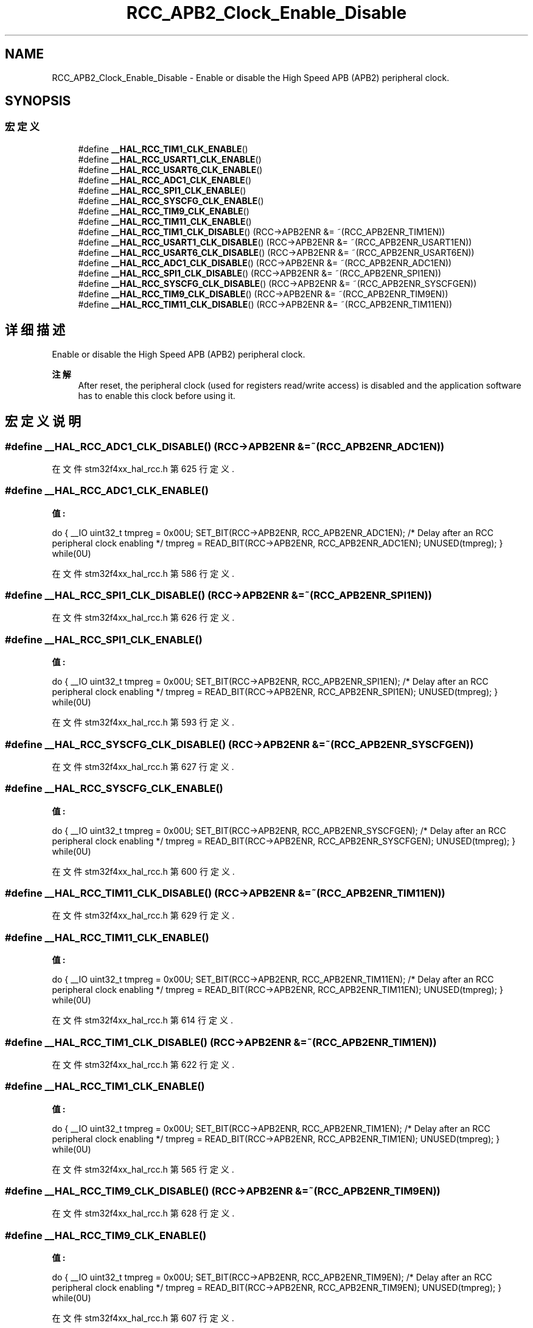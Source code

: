 .TH "RCC_APB2_Clock_Enable_Disable" 3 "2020年 八月 7日 星期五" "Version 1.24.0" "STM32F4_HAL" \" -*- nroff -*-
.ad l
.nh
.SH NAME
RCC_APB2_Clock_Enable_Disable \- Enable or disable the High Speed APB (APB2) peripheral clock\&.  

.SH SYNOPSIS
.br
.PP
.SS "宏定义"

.in +1c
.ti -1c
.RI "#define \fB__HAL_RCC_TIM1_CLK_ENABLE\fP()"
.br
.ti -1c
.RI "#define \fB__HAL_RCC_USART1_CLK_ENABLE\fP()"
.br
.ti -1c
.RI "#define \fB__HAL_RCC_USART6_CLK_ENABLE\fP()"
.br
.ti -1c
.RI "#define \fB__HAL_RCC_ADC1_CLK_ENABLE\fP()"
.br
.ti -1c
.RI "#define \fB__HAL_RCC_SPI1_CLK_ENABLE\fP()"
.br
.ti -1c
.RI "#define \fB__HAL_RCC_SYSCFG_CLK_ENABLE\fP()"
.br
.ti -1c
.RI "#define \fB__HAL_RCC_TIM9_CLK_ENABLE\fP()"
.br
.ti -1c
.RI "#define \fB__HAL_RCC_TIM11_CLK_ENABLE\fP()"
.br
.ti -1c
.RI "#define \fB__HAL_RCC_TIM1_CLK_DISABLE\fP()   (RCC\->APB2ENR &= ~(RCC_APB2ENR_TIM1EN))"
.br
.ti -1c
.RI "#define \fB__HAL_RCC_USART1_CLK_DISABLE\fP()   (RCC\->APB2ENR &= ~(RCC_APB2ENR_USART1EN))"
.br
.ti -1c
.RI "#define \fB__HAL_RCC_USART6_CLK_DISABLE\fP()   (RCC\->APB2ENR &= ~(RCC_APB2ENR_USART6EN))"
.br
.ti -1c
.RI "#define \fB__HAL_RCC_ADC1_CLK_DISABLE\fP()   (RCC\->APB2ENR &= ~(RCC_APB2ENR_ADC1EN))"
.br
.ti -1c
.RI "#define \fB__HAL_RCC_SPI1_CLK_DISABLE\fP()   (RCC\->APB2ENR &= ~(RCC_APB2ENR_SPI1EN))"
.br
.ti -1c
.RI "#define \fB__HAL_RCC_SYSCFG_CLK_DISABLE\fP()   (RCC\->APB2ENR &= ~(RCC_APB2ENR_SYSCFGEN))"
.br
.ti -1c
.RI "#define \fB__HAL_RCC_TIM9_CLK_DISABLE\fP()   (RCC\->APB2ENR &= ~(RCC_APB2ENR_TIM9EN))"
.br
.ti -1c
.RI "#define \fB__HAL_RCC_TIM11_CLK_DISABLE\fP()   (RCC\->APB2ENR &= ~(RCC_APB2ENR_TIM11EN))"
.br
.in -1c
.SH "详细描述"
.PP 
Enable or disable the High Speed APB (APB2) peripheral clock\&. 


.PP
\fB注解\fP
.RS 4
After reset, the peripheral clock (used for registers read/write access) is disabled and the application software has to enable this clock before using it\&. 
.RE
.PP

.SH "宏定义说明"
.PP 
.SS "#define __HAL_RCC_ADC1_CLK_DISABLE()   (RCC\->APB2ENR &= ~(RCC_APB2ENR_ADC1EN))"

.PP
在文件 stm32f4xx_hal_rcc\&.h 第 625 行定义\&.
.SS "#define __HAL_RCC_ADC1_CLK_ENABLE()"
\fB值:\fP
.PP
.nf
                                        do { \
                                        __IO uint32_t tmpreg = 0x00U; \
                                        SET_BIT(RCC->APB2ENR, RCC_APB2ENR_ADC1EN);\
                                        /* Delay after an RCC peripheral clock enabling */ \
                                        tmpreg = READ_BIT(RCC->APB2ENR, RCC_APB2ENR_ADC1EN);\
                                        UNUSED(tmpreg); \
                                          } while(0U)
.fi
.PP
在文件 stm32f4xx_hal_rcc\&.h 第 586 行定义\&.
.SS "#define __HAL_RCC_SPI1_CLK_DISABLE()   (RCC\->APB2ENR &= ~(RCC_APB2ENR_SPI1EN))"

.PP
在文件 stm32f4xx_hal_rcc\&.h 第 626 行定义\&.
.SS "#define __HAL_RCC_SPI1_CLK_ENABLE()"
\fB值:\fP
.PP
.nf
                                        do { \
                                        __IO uint32_t tmpreg = 0x00U; \
                                        SET_BIT(RCC->APB2ENR, RCC_APB2ENR_SPI1EN);\
                                        /* Delay after an RCC peripheral clock enabling */ \
                                        tmpreg = READ_BIT(RCC->APB2ENR, RCC_APB2ENR_SPI1EN);\
                                        UNUSED(tmpreg); \
                                          } while(0U)
.fi
.PP
在文件 stm32f4xx_hal_rcc\&.h 第 593 行定义\&.
.SS "#define __HAL_RCC_SYSCFG_CLK_DISABLE()   (RCC\->APB2ENR &= ~(RCC_APB2ENR_SYSCFGEN))"

.PP
在文件 stm32f4xx_hal_rcc\&.h 第 627 行定义\&.
.SS "#define __HAL_RCC_SYSCFG_CLK_ENABLE()"
\fB值:\fP
.PP
.nf
                                        do { \
                                        __IO uint32_t tmpreg = 0x00U; \
                                        SET_BIT(RCC->APB2ENR, RCC_APB2ENR_SYSCFGEN);\
                                        /* Delay after an RCC peripheral clock enabling */ \
                                        tmpreg = READ_BIT(RCC->APB2ENR, RCC_APB2ENR_SYSCFGEN);\
                                        UNUSED(tmpreg); \
                                          } while(0U)
.fi
.PP
在文件 stm32f4xx_hal_rcc\&.h 第 600 行定义\&.
.SS "#define __HAL_RCC_TIM11_CLK_DISABLE()   (RCC\->APB2ENR &= ~(RCC_APB2ENR_TIM11EN))"

.PP
在文件 stm32f4xx_hal_rcc\&.h 第 629 行定义\&.
.SS "#define __HAL_RCC_TIM11_CLK_ENABLE()"
\fB值:\fP
.PP
.nf
                                        do { \
                                        __IO uint32_t tmpreg = 0x00U; \
                                        SET_BIT(RCC->APB2ENR, RCC_APB2ENR_TIM11EN);\
                                        /* Delay after an RCC peripheral clock enabling */ \
                                        tmpreg = READ_BIT(RCC->APB2ENR, RCC_APB2ENR_TIM11EN);\
                                        UNUSED(tmpreg); \
                                          } while(0U)
.fi
.PP
在文件 stm32f4xx_hal_rcc\&.h 第 614 行定义\&.
.SS "#define __HAL_RCC_TIM1_CLK_DISABLE()   (RCC\->APB2ENR &= ~(RCC_APB2ENR_TIM1EN))"

.PP
在文件 stm32f4xx_hal_rcc\&.h 第 622 行定义\&.
.SS "#define __HAL_RCC_TIM1_CLK_ENABLE()"
\fB值:\fP
.PP
.nf
                                        do { \
                                        __IO uint32_t tmpreg = 0x00U; \
                                        SET_BIT(RCC->APB2ENR, RCC_APB2ENR_TIM1EN);\
                                        /* Delay after an RCC peripheral clock enabling */ \
                                        tmpreg = READ_BIT(RCC->APB2ENR, RCC_APB2ENR_TIM1EN);\
                                        UNUSED(tmpreg); \
                                          } while(0U)
.fi
.PP
在文件 stm32f4xx_hal_rcc\&.h 第 565 行定义\&.
.SS "#define __HAL_RCC_TIM9_CLK_DISABLE()   (RCC\->APB2ENR &= ~(RCC_APB2ENR_TIM9EN))"

.PP
在文件 stm32f4xx_hal_rcc\&.h 第 628 行定义\&.
.SS "#define __HAL_RCC_TIM9_CLK_ENABLE()"
\fB值:\fP
.PP
.nf
                                        do { \
                                        __IO uint32_t tmpreg = 0x00U; \
                                        SET_BIT(RCC->APB2ENR, RCC_APB2ENR_TIM9EN);\
                                        /* Delay after an RCC peripheral clock enabling */ \
                                        tmpreg = READ_BIT(RCC->APB2ENR, RCC_APB2ENR_TIM9EN);\
                                        UNUSED(tmpreg); \
                                          } while(0U)
.fi
.PP
在文件 stm32f4xx_hal_rcc\&.h 第 607 行定义\&.
.SS "#define __HAL_RCC_USART1_CLK_DISABLE()   (RCC\->APB2ENR &= ~(RCC_APB2ENR_USART1EN))"

.PP
在文件 stm32f4xx_hal_rcc\&.h 第 623 行定义\&.
.SS "#define __HAL_RCC_USART1_CLK_ENABLE()"
\fB值:\fP
.PP
.nf
                                        do { \
                                        __IO uint32_t tmpreg = 0x00U; \
                                        SET_BIT(RCC->APB2ENR, RCC_APB2ENR_USART1EN);\
                                        /* Delay after an RCC peripheral clock enabling */ \
                                        tmpreg = READ_BIT(RCC->APB2ENR, RCC_APB2ENR_USART1EN);\
                                        UNUSED(tmpreg); \
                                          } while(0U)
.fi
.PP
在文件 stm32f4xx_hal_rcc\&.h 第 572 行定义\&.
.SS "#define __HAL_RCC_USART6_CLK_DISABLE()   (RCC\->APB2ENR &= ~(RCC_APB2ENR_USART6EN))"

.PP
在文件 stm32f4xx_hal_rcc\&.h 第 624 行定义\&.
.SS "#define __HAL_RCC_USART6_CLK_ENABLE()"
\fB值:\fP
.PP
.nf
                                        do { \
                                        __IO uint32_t tmpreg = 0x00U; \
                                        SET_BIT(RCC->APB2ENR, RCC_APB2ENR_USART6EN);\
                                        /* Delay after an RCC peripheral clock enabling */ \
                                        tmpreg = READ_BIT(RCC->APB2ENR, RCC_APB2ENR_USART6EN);\
                                        UNUSED(tmpreg); \
                                          } while(0U)
.fi
.PP
在文件 stm32f4xx_hal_rcc\&.h 第 579 行定义\&.
.SH "作者"
.PP 
由 Doyxgen 通过分析 STM32F4_HAL 的 源代码自动生成\&.
